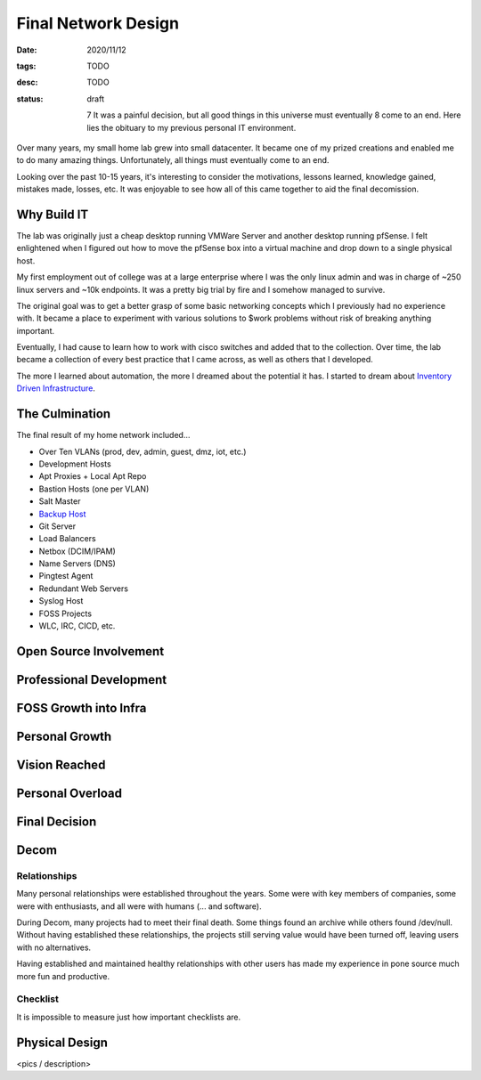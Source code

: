 Final Network Design
====================
:date: 2020/11/12
:tags: TODO
:desc: TODO
:status: draft


  7 It was a painful decision, but all good things in this universe must eventually
  8 come to an end. Here lies the obituary to my previous personal IT environment.

Over many years, my small home lab grew into small datacenter. It became one of
my prized creations and enabled me to do many amazing things. Unfortunately, all
things must eventually come to an end.

Looking over the past 10-15 years, it's interesting to consider the motivations,
lessons learned, knowledge gained, mistakes made, losses, etc. It was enjoyable
to see how all of this came together to aid the final decomission.

Why Build IT
------------

The lab was originally just a cheap desktop running VMWare Server and another
desktop running pfSense. I felt enlightened when I figured out how to move the
pfSense box into a virtual machine and drop down to a single physical host.

My first employment out of college was at a large enterprise where I was the
only linux admin and was in charge of ~250 linux servers and ~10k endpoints. It
was a pretty big trial by fire and I somehow managed to survive.

The original goal was to get a better grasp of some basic networking concepts
which I previously had no experience with. It became a place to experiment with
various solutions to $work problems without risk of breaking anything important.

Eventually, I had cause to learn how to work with cisco switches and added that
to the collection. Over time, the lab became a collection of every best practice
that I came across, as well as others that I developed.

The more I learned about automation, the more I dreamed about the potential it
has. I started to dream about `Inventory Driven Infrastructure`_.

The Culmination
---------------

The final result of my home network included...

- Over Ten VLANs (prod, dev, admin, guest, dmz, iot, etc.)
- Development Hosts
- Apt Proxies + Local Apt Repo
- Bastion Hosts (one per VLAN)
- Salt Master
- `Backup Host`_
- Git Server
- Load Balancers
- Netbox (DCIM/IPAM)
- Name Servers (DNS)
- Pingtest Agent
- Redundant Web Servers
- Syslog Host
- FOSS Projects
- WLC, IRC, CICD, etc.



Open Source Involvement
-----------------------


Professional Development
------------------------

FOSS Growth into Infra
----------------------

Personal Growth
---------------

Vision Reached
--------------

Personal Overload
-----------------

Final Decision
--------------

Decom
-----

Relationships
++++++++++++++

Many personal relationships were established throughout the years. Some were
with key members of companies, some were with enthusiasts, and all were with
humans (... and software).

During Decom, many projects had to meet their final death. Some things found an
archive while others found /dev/null. Without having established these
relationships, the projects still serving value would have been turned off,
leaving users with no alternatives.

Having established and maintained healthy relationships with other users has
made my experience in pone source much more fun and productive.

Checklist
+++++++++

It is impossible to measure just how important checklists are.


Physical Design
---------------

<pics / description>


.. _Backup Host: https://michael.lustfield.net/linux/long-term-secure-backups
.. _Inventory Driven Infrastructure: TODO
.. _TODO: https://michael.lustfield.net/misc/ground-up-infrastructure

